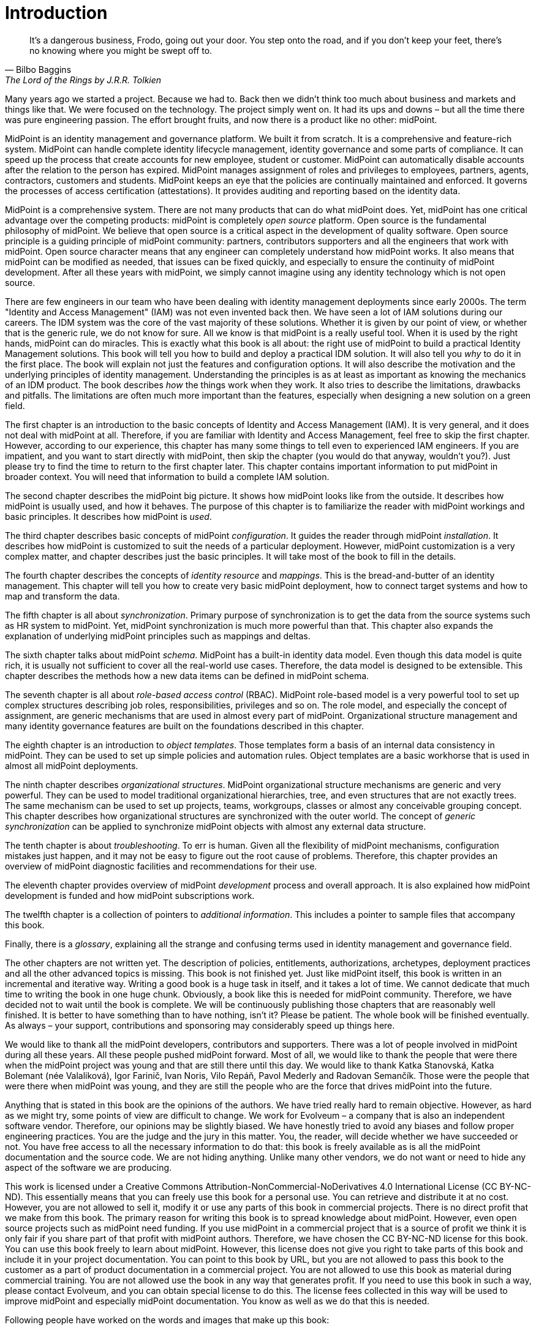 [preface]
= Introduction

[quote,Bilbo Baggins,'The Lord of the Rings by J.R.R. Tolkien']
It's a dangerous business, Frodo, going out your door.
You step onto the road, and if you don't keep your feet, there's no knowing where you might be swept off to.

Many years ago we started a project.
Because we had to.
Back then we didn't think too much about business and markets and things like that.
We were focused on the technology.
The project simply went on.
It had its ups and downs – but all the time there was pure engineering passion.
The effort brought fruits, and now there is a product like no other: midPoint.

MidPoint is an identity management and governance platform.
We built it from scratch.
It is a comprehensive and feature-rich system.
MidPoint can handle complete identity lifecycle management, identity governance and some parts of compliance. 
It can speed up the process that create accounts for new employee, student or customer.
MidPoint can automatically disable accounts after the relation to the person has expired.
MidPoint manages assignment of roles and privileges to employees, partners, agents, contractors, customers and students.
MidPoint keeps an eye that the policies are continually maintained and enforced.
It governs the processes of access certification (attestations).
It provides auditing and reporting based on the identity data.

MidPoint is a comprehensive system.
There are not many products that can do what midPoint does.
Yet, midPoint has one critical advantage over the competing products: midPoint is completely _open source_ platform.
Open source is the fundamental philosophy of midPoint.
We believe that open source is a critical aspect in the development of quality software.
Open source principle is a guiding principle of midPoint community: partners, contributors supporters and all the engineers that work with midPoint.
Open source character means that any engineer can completely understand how midPoint works.
It also means that midPoint can be modified as needed, that issues can be fixed quickly, and especially to ensure the continuity of midPoint development.
After all these years with midPoint, we simply cannot imagine using any identity technology which is not open source.

There are few engineers in our team who have been dealing with identity management deployments since early 2000s.
The term "Identity and Access Management" (IAM) was not even invented back then.
We have seen a lot of IAM solutions during our careers.
The IDM system was the core of the vast majority of these solutions.
Whether it is given by our point of view, or whether that is the generic rule, we do not know for sure.
All we know is that midPoint is a really useful tool.
When it is used by the right hands, midPoint can do miracles.
This is exactly what this book is all about: the right use of midPoint to build a practical Identity Management solutions.
This book will tell you how to build and deploy a practical IDM solution.
It will also tell you _why_ to do it in the first place.
The book will explain not just the features and configuration options.
It will also describe the motivation and the underlying principles of identity management.
Understanding the principles is as at least as important as knowing the mechanics of an IDM product.
The book describes _how_ the things work when they work.
It also tries to describe the limitations, drawbacks and pitfalls.
The limitations are often much more important than the features, especially when designing a new solution on a green field.

The first chapter is an introduction to the basic concepts of Identity and Access Management (IAM).
It is very general, and it does not deal with midPoint at all.
Therefore, if you are familiar with Identity and Access Management, feel free to skip the first chapter.
However, according to our experience, this chapter has many some things to tell even to experienced IAM engineers.
If you are impatient, and you want to start directly with midPoint, then skip the chapter (you would do that anyway, wouldn't you?).
Just please try to find the time to return to the first chapter later.
This chapter contains important information to put midPoint in broader context.
You will need that information to build a complete IAM solution.

The second chapter describes the midPoint big picture.
It shows how midPoint looks like from the outside.
It describes how midPoint is usually used, and how it behaves.
The purpose of this chapter is to familiarize the reader with midPoint workings and basic principles.
It describes how midPoint is _used_.

The third chapter describes basic concepts of midPoint _configuration_.
It guides the reader through midPoint _installation_.
It describes how midPoint is customized to suit the needs of a particular deployment.
However, midPoint customization is a very complex matter, and chapter describes just the basic principles.
It will take most of the book to fill in the details.

The fourth chapter describes the concepts of _identity resource_ and _mappings_.
This is the bread-and-butter of an identity management.
This chapter will tell you how to create very basic midPoint deployment, how to connect target systems and how to map and transform the data.

The fifth chapter is all about _synchronization_.
Primary purpose of synchronization is to get the data from the source systems such as HR system to midPoint.
Yet, midPoint synchronization is much more powerful than that.
This chapter also expands the explanation of underlying midPoint principles such as mappings and deltas.

The sixth chapter talks about midPoint _schema_.
MidPoint has a built-in identity data model.
Even though this data model is quite rich, it is usually not sufficient to cover all the real-world use cases.
Therefore, the data model is designed to be extensible.
This chapter describes the methods how a new data items can be defined in midPoint schema.

The seventh chapter is all about _role-based access control_ (RBAC).
MidPoint role-based model is a very powerful tool to set up complex structures describing job roles, responsibilities, privileges and so on.
The role model, and especially the concept of assignment, are generic mechanisms that are used in almost every part of midPoint.
Organizational structure management and many identity governance features are built on the foundations described in this chapter.

The eighth chapter is an introduction to _object templates_.
Those templates form a basis of an internal data consistency in midPoint.
They can be used to set up simple policies and automation rules.
Object templates are a basic workhorse that is used in almost all midPoint deployments.

The ninth chapter describes _organizational structures_.
MidPoint organizational structure mechanisms are generic and very powerful.
They can be used to model traditional organizational hierarchies, tree, and even structures that are not exactly trees.
The same mechanism can be used to set up projects, teams, workgroups, classes or almost any conceivable grouping concept.
This chapter describes how organizational structures are synchronized with the outer world.
The concept of _generic synchronization_ can be applied to synchronize midPoint objects with almost any external data structure.

The tenth chapter is about _troubleshooting_.
To err is human.
Given all the flexibility of midPoint mechanisms, configuration mistakes just happen, and it may not be easy to figure out the root cause of problems.
Therefore, this chapter provides an overview of midPoint diagnostic facilities and recommendations for their use.

The eleventh chapter provides overview of midPoint _development_ process and overall approach.
It is also explained how midPoint development is funded and how midPoint subscriptions work.

The twelfth chapter is a collection of pointers to _additional information_.
This includes a pointer to sample files that accompany this book.

Finally, there is a _glossary_, explaining all the strange and confusing terms used in identity management and governance field.

The other chapters are not written yet.
The description of policies, entitlements, authorizations, archetypes, deployment practices and all the other advanced topics is missing.
This book is not finished yet.
Just like midPoint itself, this book is written in an incremental and iterative way.
Writing a good book is a huge task in itself, and it takes a lot of time.
We cannot dedicate that much time to writing the book in one huge chunk.
Obviously, a book like this is needed for midPoint community.
Therefore, we have decided not to wait until the book is complete.
We will be continuously publishing those chapters that are reasonably well finished.
It is better to have something than to have nothing, isn’t it?
Please be patient.
The whole book will be finished eventually.
As always – your support, contributions and sponsoring may considerably speed up things here.

We would like to thank all the midPoint developers, contributors and supporters.
There was a lot of people involved in midPoint during all these years.
All these people pushed midPoint forward.
Most of all, we would like to thank the people that were there when the midPoint project was young and that are still there until this day.
We would like to thank Katka Stanovská, Katka Bolemant (née Valaliková), Igor Farinič, Ivan Noris, Vilo Repáň, Pavol Mederly and Radovan Semančík.
Those were the people that were there when midPoint was young, and they are still the people who are the force that drives midPoint into the future.

Anything that is stated in this book are the opinions of the authors.
We have tried really hard to remain objective.
However, as hard as we might try, some points of view are difficult to change.
We work for Evolveum – a company that is also an independent software vendor.
Therefore, our opinions may be slightly biased.
We have honestly tried to avoid any biases and follow proper engineering practices.
You are the judge and the jury in this matter.
You, the reader, will decide whether we have succeeded or not.
You have free access to all the necessary information to do that: this book is freely available as is all the midPoint documentation and the source code.
We are not hiding anything.
Unlike many other vendors, we do not want or need to hide any aspect of the software we are producing.

This work is licensed under a Creative Commons Attribution-NonCommercial-NoDerivatives 4.0 International License (CC{nbsp}BY-NC-ND).
This essentially means that you can freely use this book for a personal use.
You can retrieve and distribute it at no cost.
However, you are not allowed to sell it, modify it or use any parts of this book in commercial projects.
There is no direct profit that we make from this book.
The primary reason for writing this book is to spread knowledge about midPoint.
However, even open source projects such as midPoint need funding.
If you use midPoint in a commercial project that is a source of profit we think it is only fair if you share part of that profit with midPoint authors.
Therefore, we have chosen the CC{nbsp}BY-NC-ND license for this book.
You can use this book freely to learn about midPoint.
However, this license does not give you right to take parts of this book and include it in your project documentation.
You can point to this book by URL, but you are not allowed to pass this book to the customer as a part of product documentation in a commercial project.
You are not allowed to use this book as material during commercial training.
You are not allowed use the book in any way that generates profit.
If you need to use this book in such a way, please contact Evolveum, and you can obtain special license to do this.
The license fees collected in this way will be used to improve midPoint and especially midPoint documentation.
You know as well as we do that this is needed.

Following people have worked on the words and images that make up this book:

* Radovan Semančík (author and maintainer)
* Veronika Kolpaščiková (illustrations, corrections)
* Richard Richter (corrections, suggestions)

Yet there is much more people whose work was needed to make this work happen: midPoint developers, contributors, analysts and deployment engineers, specialists and generalists, theoretical scientists and practical engineers, technical staff and business people, people of Evolveum and the people that work for our partners, our families, friends and all the engineers and scientists for generations and generations past.
We indeed stand on the shoulders of giants.
